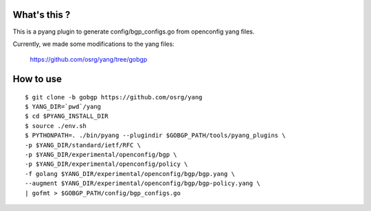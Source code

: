 What's this ?
=============
This is a pyang plugin to generate config/bgp_configs.go from
openconfig yang files.

Currently, we made some modifications to the yang files:

   https://github.com/osrg/yang/tree/gobgp


How to use
==========
::

   $ git clone -b gobgp https://github.com/osrg/yang
   $ YANG_DIR=`pwd`/yang
   $ cd $PYANG_INSTALL_DIR
   $ source ./env.sh
   $ PYTHONPATH=. ./bin/pyang --plugindir $GOBGP_PATH/tools/pyang_plugins \
   -p $YANG_DIR/standard/ietf/RFC \
   -p $YANG_DIR/experimental/openconfig/bgp \
   -p $YANG_DIR/experimental/openconfig/policy \
   -f golang $YANG_DIR/experimental/openconfig/bgp/bgp.yang \
   --augment $YANG_DIR/experimental/openconfig/bgp/bgp-policy.yang \
   | gofmt > $GOBGP_PATH/config/bgp_configs.go
